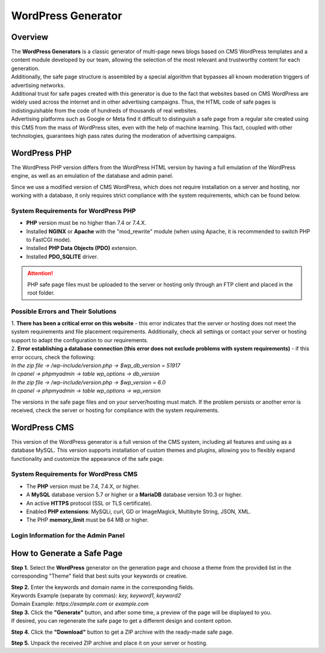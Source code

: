 ===================
WordPress Generator
===================

Overview
========

| The **WordPress Generators** is a classic generator of multi-page news blogs based on CMS WordPress templates and a content module developed by our team, allowing the selection of the most relevant and trustworthy content for each generation.
| Additionally, the safe page structure is assembled by a special algorithm that bypasses all known moderation triggers of advertising networks.

| Additional trust for safe pages created with this generator is due to the fact that websites based on CMS WordPress are widely used across the internet and in other advertising campaigns. Thus, the HTML code of safe pages is indistinguishable from the code of hundreds of thousands of real websites.
| Advertising platforms such as Google or Meta find it difficult to distinguish a safe page from a regular site created using this CMS from the mass of WordPress sites, even with the help of machine learning. This fact, coupled with other technologies, guarantees high pass rates during the moderation of advertising campaigns.

WordPress PHP
=============

| The WordPress PHP version differs from the WordPress HTML version by having a full emulation of the WordPress engine, as well as an emulation of the database and admin panel.
Since we use a modified version of CMS WordPress, which does not require installation on a server and hosting, nor working with a database, it only requires strict compliance with the system requirements, which can be found below.

System Requirements for WordPress PHP
-------------------------------------

* **PHP** version must be no higher than 7.4 or 7.4.X.

* Installed **NGINX** or **Apache** with the "mod_rewrite" module (when using Apache, it is recommended to switch PHP to FastCGI mode).

* Installed **PHP Data Objects (PDO)** extension.

* Installed **PDO_SQLITE** driver.

.. attention::

 PHP safe page files must be uploaded to the server or hosting only through an FTP client and placed in the root folder.

Possible Errors and Their Solutions
-----------------------------------

| 1. **There has been a critical error on this website** - this error indicates that the server or hosting does not meet the system requirements and file placement requirements. Additionally, check all settings or contact your server or hosting support to adapt the configuration to our requirements.

| 2. **Error establishing a database connection (this error does not exclude problems with system requirements)** - if this error occurs, check the following:

| `In the zip file -> /wp-include/version.php -> $wp_db_version = 51917`
| `In cpanel -> phpmyadmin -> table wp_options -> db_version`

| `In the zip file -> /wp-include/version.php -> $wp_version = 6.0`
| `In cpanel -> phpmyadmin -> table wp_options -> wp_version`

The versions in the safe page files and on your server/hosting must match.
If the problem persists or another error is received, check the server or hosting for compliance with the system requirements.

WordPress CMS
=============

This version of the WordPress generator is a full version of the CMS system, including all features and using as a database MySQL. This version supports installation of custom themes and plugins, allowing you to flexibly expand functionality and customize the appearance of the safe page.

System Requirements for WordPress CMS
-------------------------------------

* The **PHP** version must be 7.4, 7.4.X, or higher.

* A **MySQL** database version 5.7 or higher or a **MariaDB** database version 10.3 or higher.

* An active **HTTPS** protocol (SSL or TLS certificate).

* Enabled **PHP extensions**: MySQLi, curl, GD or ImageMagick, Multibyte String, JSON, XML.

* The PHP **memory_limit** must be 64 MB or higher.

Login Information for the Admin Panel
-------------------------------------

.. csv-table:: 
   :header: "Filed", "Value"
   :width: 10
   :align: "center"

   "**User**", `admin`
   "**Password**", `0!1#EHxp&K5{x9$%`
   "**Email**", `admin@wordpress.com`

How to Generate a Safe Page
===========================

**Step 1.** Select the **WordPress** generator on the generation page and choose a theme from the provided list in the corresponding "Theme" field that best suits your keywords or creative.

| **Step 2.** Enter the keywords and domain name in the corresponding fields.
| Keywords Example (separate by commas): `key, keyword1, keyword2`
| Domain Example: `https://example.com` or `example.com`

| **Step 3.** Click the **"Generate"** button, and after some time, a preview of the page will be displayed to you.
| If desired, you can regenerate the safe page to get a different design and content option.

**Step 4.** Click the **"Download"** button to get a ZIP archive with the ready-made safe page.

**Step 5.** Unpack the received ZIP archive and place it on your server or hosting.


